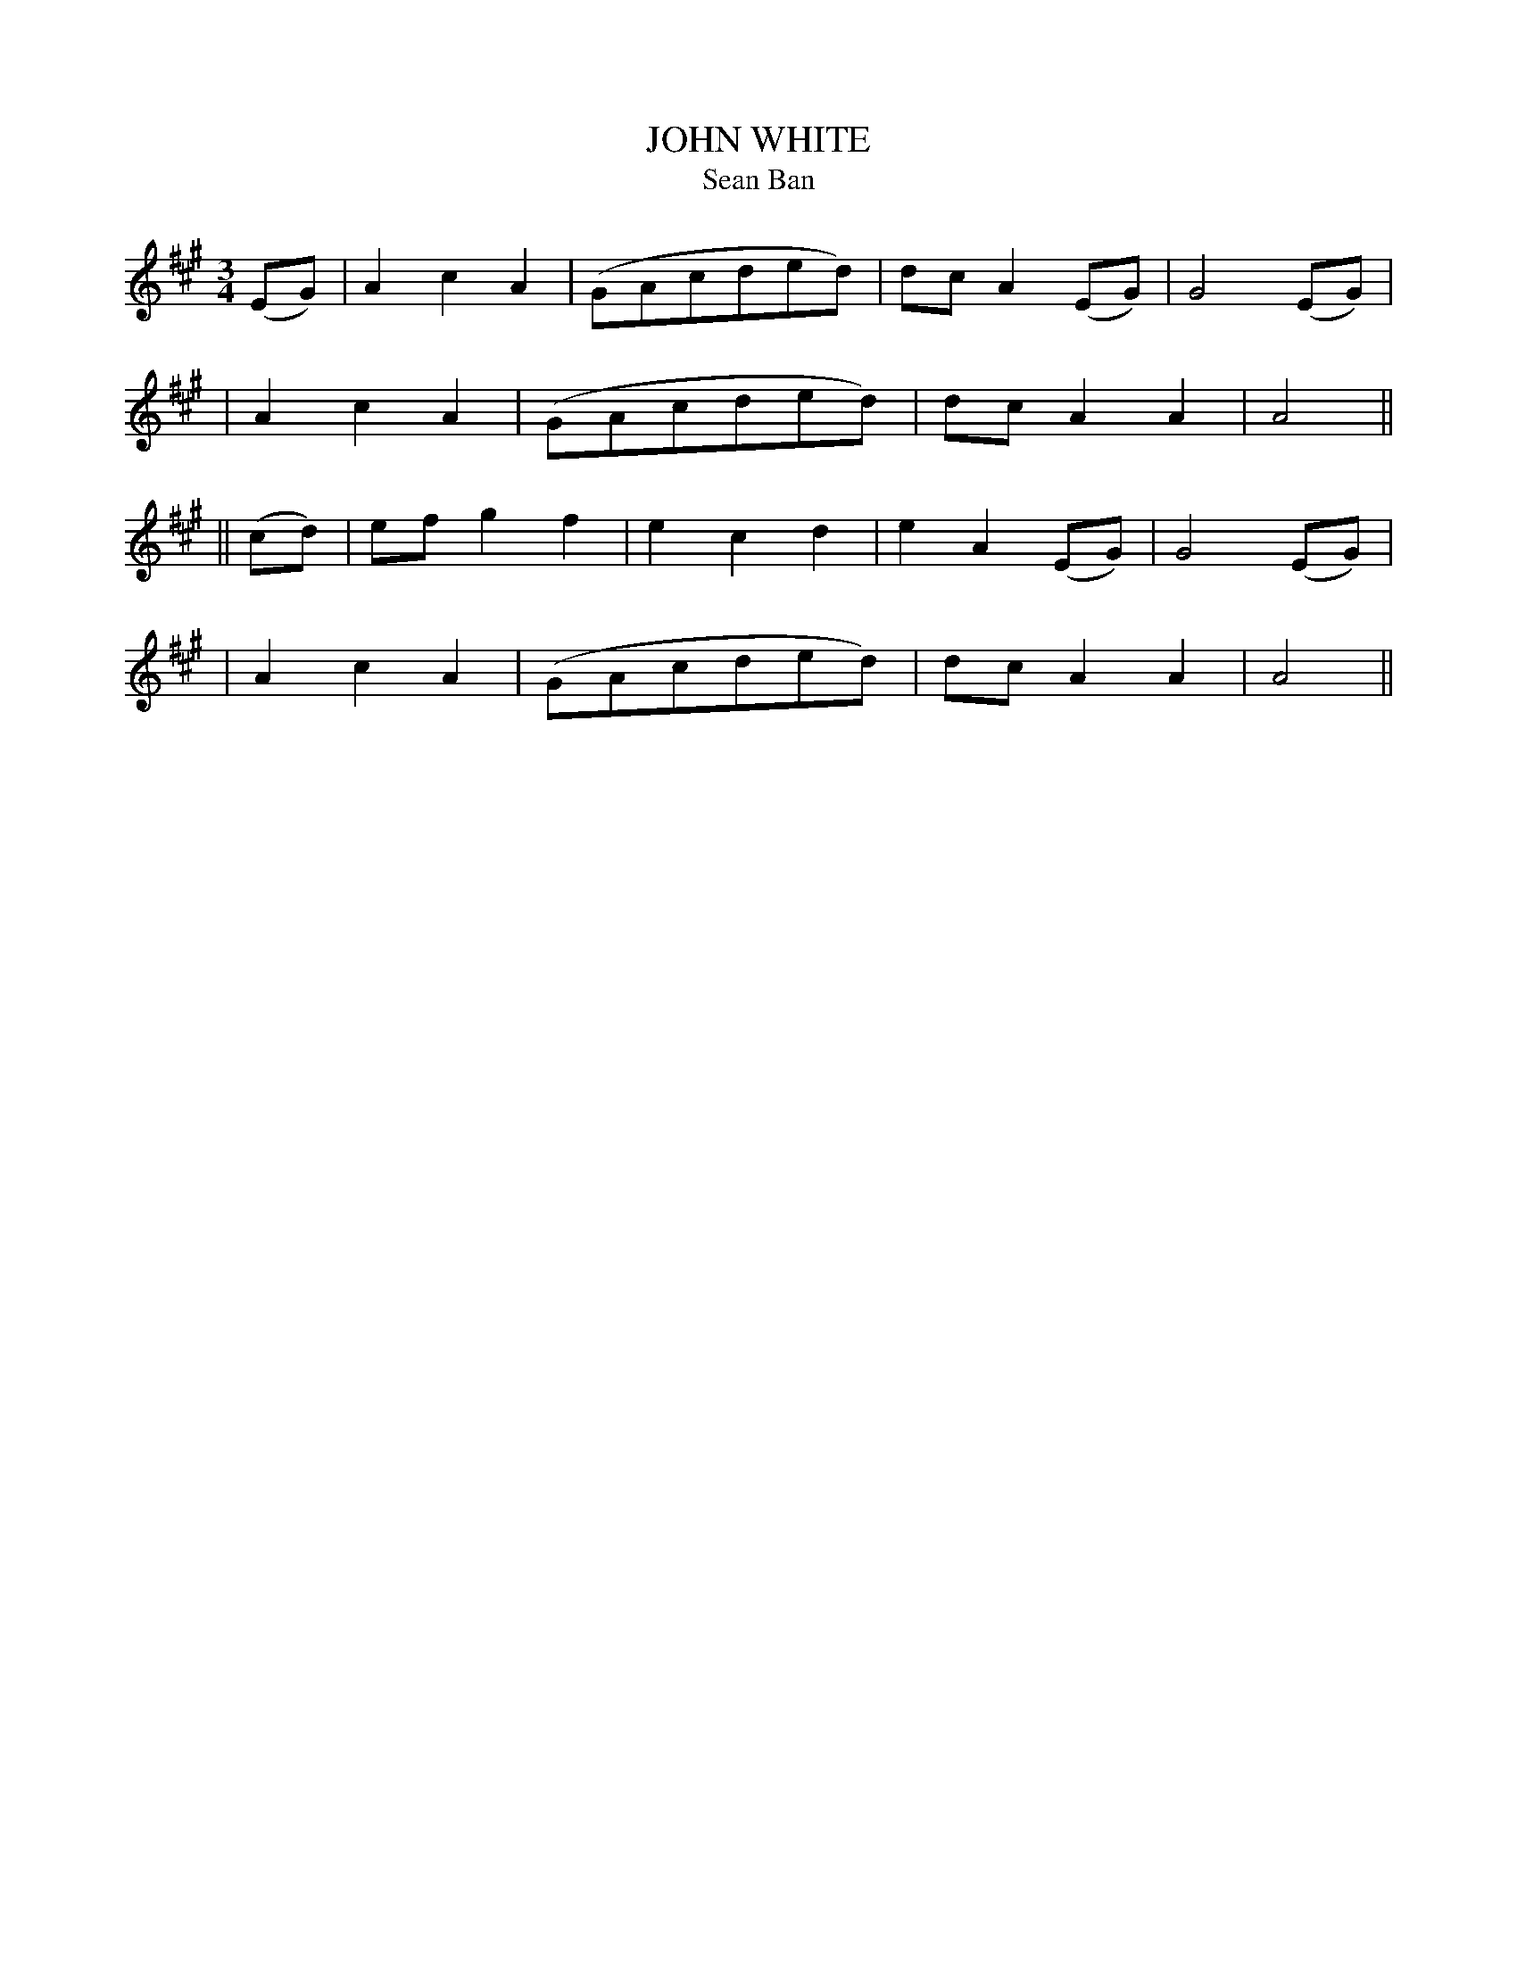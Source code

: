 X: 315
T: JOHN WHITE
T: Sean Ban
B: O'Neill's 315
M: 3/4
L: 1/8
N: "With expression"
N: "Collected by Mrs.Cantwell"
K:A
(EG) \
| A2c2A2 | (GAcded) | dcA2(EG) | G4(EG) |
| A2c2A2 | (GAcded) | dcA2A2 | A4 ||
|| (cd) \
| efg2f2 | e2c2d2 | e2A2(EG) | G4(EG) |
| A2c2A2 | (GAcded) | dcA2A2 | A4 ||
